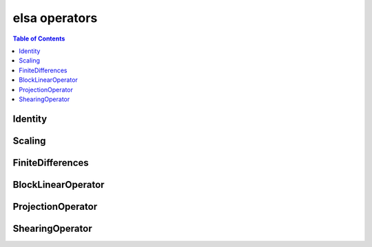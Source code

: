 **************
elsa operators
**************

.. contents:: Table of Contents

Identity
========

.. doxygenclass:: elsa::Identity

Scaling
=======

.. doxygenclass:: elsa::Scaling

FiniteDifferences
=================

.. doxygenclass:: elsa::FiniteDifferences

BlockLinearOperator
===================

.. doxygenclass:: elsa::BlockLinearOperator

ProjectionOperator
===================

.. doxygenclass:: elsa::ProjectionOperator

ShearingOperator
===================

.. doxygenclass:: elsa::ShearingOperator
